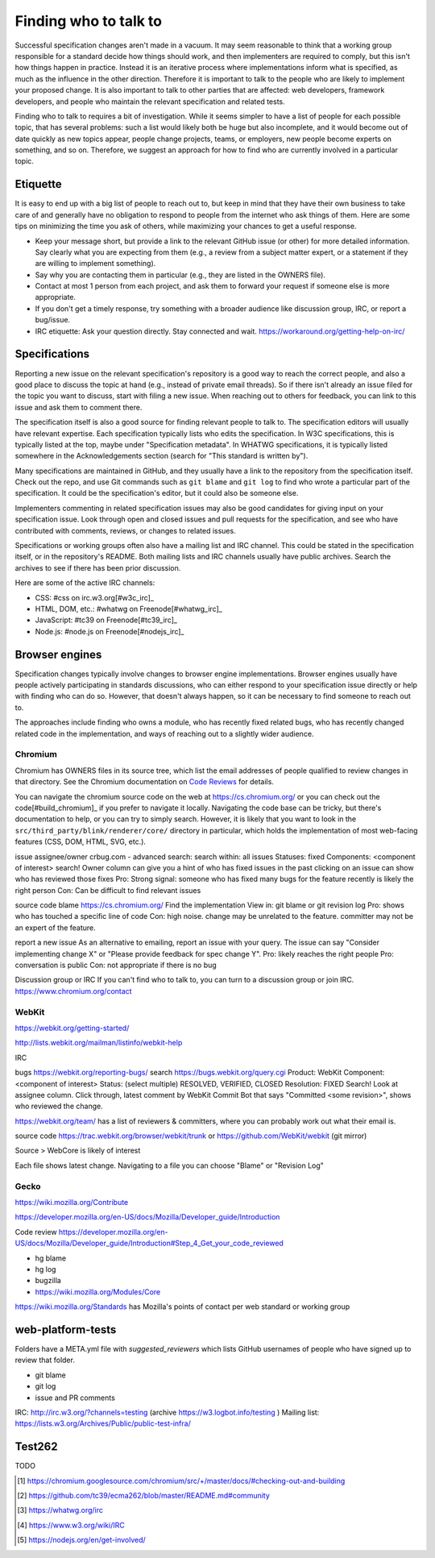 Finding who to talk to
----------------------

Successful specification changes aren't made in a vacuum. It may seem reasonable to think that a working group responsible for a standard decide how things should work, and then implementers are required to comply, but this isn't how things happen in practice. Instead it is an iterative process where implementations inform what is specified, as much as the influence in the other direction. Therefore it is important to talk to the people who are likely to implement your proposed change. It is also important to talk to other parties that are affected: web developers, framework developers, and people who maintain the relevant specification and related tests.

Finding who to talk to requires a bit of investigation. While it seems simpler to have a list of people for each possible topic, that has several problems: such a list would likely both be huge but also incomplete, and it would become out of date quickly as new topics appear, people change projects, teams, or employers, new people become experts on something, and so on. Therefore, we suggest an approach for how to find who are currently involved in a particular topic.

Etiquette
~~~~~~~~~

It is easy to end up with a big list of people to reach out to, but keep in mind that they have their own business to take care of and generally have no obligation to respond to people from the internet who ask things of them. Here are some tips on minimizing the time you ask of others, while maximizing your chances to get a useful response.

* Keep your message short, but provide a link to the relevant GitHub issue (or other) for more detailed information. Say clearly what you are expecting from them (e.g., a review from a subject matter expert, or a statement if they are willing to implement something).
* Say why you are contacting them in particular (e.g., they are listed in the OWNERS file).
* Contact at most 1 person from each project, and ask them to forward your request if someone else is more appropriate.
* If you don't get a timely response, try something with a broader audience like discussion group, IRC, or report a bug/issue.
* IRC etiquette: Ask your question directly. Stay connected and wait. https://workaround.org/getting-help-on-irc/


Specifications
~~~~~~~~~~~~~~

Reporting a new issue on the relevant specification's repository is a good way to reach the correct people, and also a good place to discuss the topic at hand (e.g., instead of private email threads). So if there isn't already an issue filed for the topic you want to discuss, start with filing a new issue. When reaching out to others for feedback, you can link to this issue and ask them to comment there.

The specification itself is also a good source for finding relevant people to talk to. The specification editors will usually have relevant expertise.  Each specification typically lists who edits the specification. In W3C specifications, this is typically listed at the top, maybe under "Specification metadata". In WHATWG specifications, it is typically listed somewhere in the Acknowledgements section (search for "This standard is written by").

Many specifications are maintained in GitHub, and they usually have a link to the repository from the specification itself. Check out the repo, and use Git commands such as ``git blame`` and ``git log`` to find who wrote a particular part of the specification. It could be the specification's editor, but it could also be someone else.

Implementers commenting in related specification issues may also be good candidates for giving input on your specification issue. Look through open and closed issues and pull requests for the specification, and see who have contributed with comments, reviews, or changes to related issues.

Specifications or working groups often also have a mailing list and IRC channel. This could be stated in the specification itself, or in the repository's README. Both mailing lists and IRC channels usually have public archives. Search the archives to see if there has been prior discussion.

Here are some of the active IRC channels:

* CSS: #css on irc.w3.org[#w3c_irc]_
* HTML, DOM, etc.: #whatwg on Freenode[#whatwg_irc]_
* JavaScript: #tc39 on Freenode[#tc39_irc]_
* Node.js: #node.js on Freenode[#nodejs_irc]_

Browser engines
~~~~~~~~~~~~~~~

Specification changes typically involve changes to browser engine implementations. Browser engines usually have people actively participating in standards discussions, who can either respond to your specification issue directly or help with finding who can do so. However, that doesn't always happen, so it can be necessary to find someone to reach out to.

The approaches include finding who owns a module, who has recently fixed related bugs, who has recently changed related code in the implementation, and ways of reaching out to a slightly wider audience.

Chromium
''''''''

Chromium has OWNERS files in its source tree, which list the email addresses of people qualified to review changes in that directory. See the Chromium documentation on `Code Reviews <https://chromium.googlesource.com/chromium/src/+/master/docs/code_reviews.md>`_ for details.

You can navigate the chromium source code on the web at https://cs.chromium.org/ or you can check out the code[#build_chromium]_ if you prefer to navigate it locally. Navigating the code base can be tricky, but there's documentation to help, or you can try to simply search. However, it is likely that you want to look in the ``src/third_party/blink/renderer/core/`` directory in particular, which holds the implementation of most web-facing features (CSS, DOM, HTML, SVG, etc.).


issue assignee/owner
crbug.com - advanced search:
search within: all issues
Statuses: fixed
Components: <component of interest>
search!
Owner column can give you a hint of who has fixed issues in the past
clicking on an issue can show who has reviewed those fixes
Pro: Strong signal: someone who has fixed many bugs for the feature recently is likely the right person
Con: Can be difficult to find relevant issues

source code blame
https://cs.chromium.org/
Find the implementation
View in: git blame or git revision log
Pro: shows who has touched a specific line of code
Con: high noise. change may be unrelated to the feature. committer may not be an expert of the feature.

report a new issue
As an alternative to emailing, report an issue with your query. The issue can say "Consider implementing change X" or "Please provide feedback for spec change Y".
Pro: likely reaches the right people
Pro: conversation is public
Con: not appropriate if there is no bug

Discussion group or IRC
If you can't find who to talk to, you can turn to a discussion group or join IRC.
https://www.chromium.org/contact

WebKit
''''''

https://webkit.org/getting-started/

http://lists.webkit.org/mailman/listinfo/webkit-help

IRC

bugs
https://webkit.org/reporting-bugs/
search
https://bugs.webkit.org/query.cgi
Product: WebKit
Component: <component of interest>
Status: (select multiple) RESOLVED, VERIFIED, CLOSED
Resolution: FIXED
Search!
Look at assignee column.
Click through, latest comment by WebKit Commit Bot that says "Committed <some revision>", shows who reviewed the change.

https://webkit.org/team/ has a list of reviewers & committers, where you can probably work out what their email is.

source code
https://trac.webkit.org/browser/webkit/trunk
or
https://github.com/WebKit/webkit (git mirror)

Source > WebCore is likely of interest

Each file shows latest change. Navigating to a file you can choose "Blame" or "Revision Log"

Gecko
'''''

https://wiki.mozilla.org/Contribute

https://developer.mozilla.org/en-US/docs/Mozilla/Developer_guide/Introduction

Code review
https://developer.mozilla.org/en-US/docs/Mozilla/Developer_guide/Introduction#Step_4_Get_your_code_reviewed

* hg blame
* hg log
* bugzilla
* https://wiki.mozilla.org/Modules/Core

https://wiki.mozilla.org/Standards has Mozilla's points of contact per web standard or working group

web-platform-tests
~~~~~~~~~~~~~~~~~~

Folders have a META.yml file with `suggested_reviewers` which lists GitHub usernames of people who have signed up to review that folder.

* git blame
* git log
* issue and PR comments

IRC: http://irc.w3.org/?channels=testing (archive https://w3.logbot.info/testing )
Mailing list: https://lists.w3.org/Archives/Public/public-test-infra/

Test262
~~~~~~~

TODO


.. [#build_chromium]
   https://chromium.googlesource.com/chromium/src/+/master/docs/#checking-out-and-building

.. [#tc39_irc]
   https://github.com/tc39/ecma262/blob/master/README.md#community

.. [#whatwg_irc]
   https://whatwg.org/irc

.. [#w3c_irc]
   https://www.w3.org/wiki/IRC

.. [#nodejs_irc]
   https://nodejs.org/en/get-involved/
